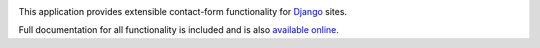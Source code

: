 .. -*-restructuredtext-*-

.. image:: https://github.com/ubernostrum/django-contact-form/workflows/CI/badge.svg
   :alt: CI status image
   :target: https://github.com/ubernostrum/django-contact-form/actions?query=workflow%3ACI

This application provides extensible contact-form functionality for
`Django <https://www.djangoproject.com/>`_ sites.

Full documentation for all functionality is included and is also
`available online <http://django-contact-form.readthedocs.io/>`_.
